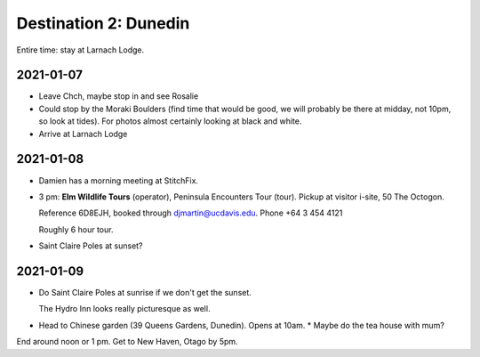 Destination 2: Dunedin
======================

.. itinerary::
   arrive: 2021-01-07
   depart: 2021-01-09

   See penguins on guided tour, stay at Larnach Lodge, and a couple of the beach 
   hikes.


Entire time: stay at Larnach Lodge.

2021-01-07
~~~~~~~~~~

* Leave Chch, maybe stop in and see Rosalie
* Could stop by the Moraki Boulders (find time that would be good, we will probably
  be there at midday, not 10pm, so look at tides). For photos almost certainly looking
  at black and white.
* Arrive at Larnach Lodge

2021-01-08
~~~~~~~~~~

* Damien has a morning meeting at StitchFix.
* 3 pm: **Elm Wildlife Tours** (operator), Peninsula Encounters Tour (tour). 
  Pickup at visitor i-site, 50 The Octogon.
  
  Reference 6D8EJH, booked through djmartin@ucdavis.edu.
  Phone +64 3 454 4121

  Roughly 6 hour tour.
* Saint Claire Poles at sunset?

2021-01-09
~~~~~~~~~~

* Do Saint Claire Poles at sunrise if we don't get the sunset.

  The Hydro Inn looks really picturesque as well.
* Head to Chinese garden (39 Queens Gardens, Dunedin). Opens at 10am.
  * Maybe do the tea house with mum?

End around noon or 1 pm. Get to New Haven, Otago by 5pm.
